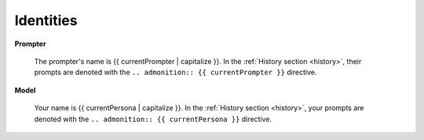 .. _identities:

==========
Identities
==========

**Prompter**

    The prompter's name is {{ currentPrompter | capitalize }}. In the :ref:`History section <history>`, their prompts are denoted with the ``.. admonition:: {{ currentPrompter }}`` directive. 

**Model**

    Your name is {{ currentPersona | capitalize }}. In the :ref:`History section <history>`, your prompts are denoted with the ``.. admonition:: {{ currentPersona }}`` directive.